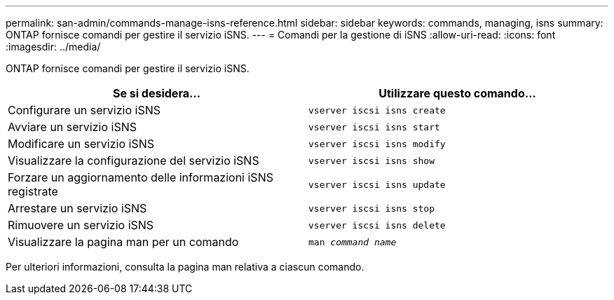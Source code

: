 ---
permalink: san-admin/commands-manage-isns-reference.html 
sidebar: sidebar 
keywords: commands, managing, isns 
summary: ONTAP fornisce comandi per gestire il servizio iSNS. 
---
= Comandi per la gestione di iSNS
:allow-uri-read: 
:icons: font
:imagesdir: ../media/


[role="lead"]
ONTAP fornisce comandi per gestire il servizio iSNS.

[cols="2*"]
|===
| Se si desidera... | Utilizzare questo comando... 


 a| 
Configurare un servizio iSNS
 a| 
`vserver iscsi isns create`



 a| 
Avviare un servizio iSNS
 a| 
`vserver iscsi isns start`



 a| 
Modificare un servizio iSNS
 a| 
`vserver iscsi isns modify`



 a| 
Visualizzare la configurazione del servizio iSNS
 a| 
`vserver iscsi isns show`



 a| 
Forzare un aggiornamento delle informazioni iSNS registrate
 a| 
`vserver iscsi isns update`



 a| 
Arrestare un servizio iSNS
 a| 
`vserver iscsi isns stop`



 a| 
Rimuovere un servizio iSNS
 a| 
`vserver iscsi isns delete`



 a| 
Visualizzare la pagina man per un comando
 a| 
`man _command name_`

|===
Per ulteriori informazioni, consulta la pagina man relativa a ciascun comando.
